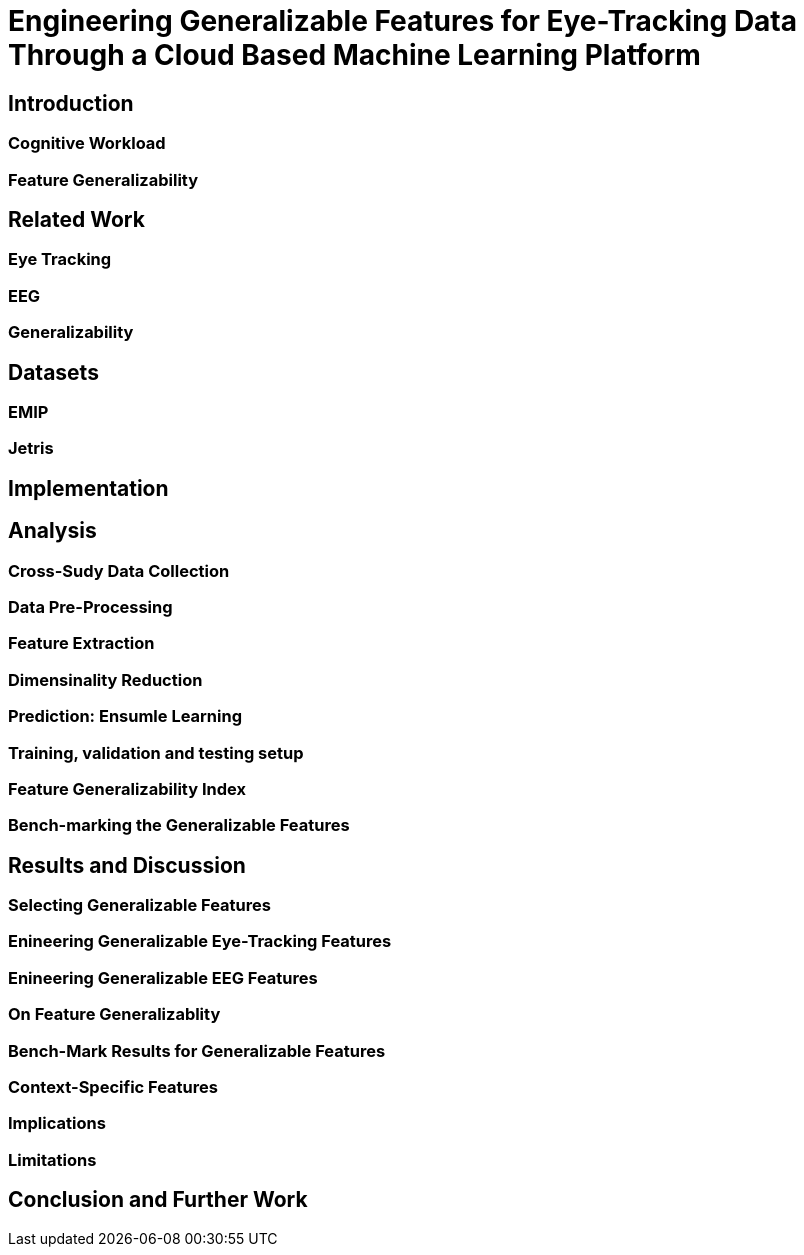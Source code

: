 = Engineering Generalizable Features for Eye-Tracking Data Through a Cloud Based Machine Learning Platform 

== Introduction

=== Cognitive Workload

=== Feature Generalizability

== Related Work

=== Eye Tracking

=== EEG

=== Generalizability

== Datasets

=== EMIP

=== Jetris

== Implementation

== Analysis

=== Cross-Sudy Data Collection

=== Data Pre-Processing

=== Feature Extraction

=== Dimensinality Reduction

=== Prediction: Ensumle Learning

=== Training, validation and testing setup

=== Feature Generalizability Index

=== Bench-marking the Generalizable Features

== Results and Discussion

=== Selecting Generalizable Features

=== Enineering Generalizable Eye-Tracking Features

=== Enineering Generalizable EEG Features

=== On Feature Generalizablity

=== Bench-Mark Results for Generalizable Features

=== Context-Specific Features

=== Implications

=== Limitations

== Conclusion and Further Work

